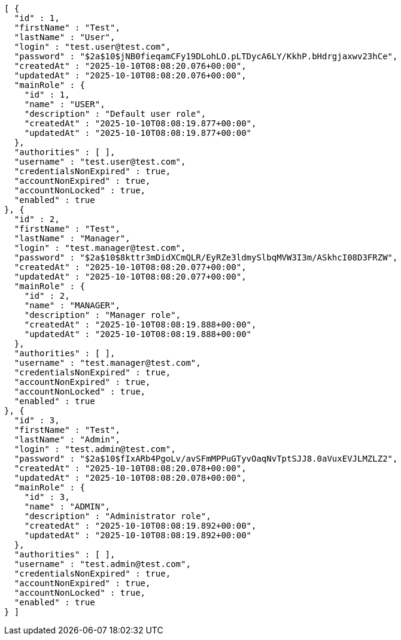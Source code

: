 [source,json,options="nowrap"]
----
[ {
  "id" : 1,
  "firstName" : "Test",
  "lastName" : "User",
  "login" : "test.user@test.com",
  "password" : "$2a$10$jNB0fieqamCFy19DLohLO.pLTDycA6LY/KkhP.bHdrgjaxwv23hCe",
  "createdAt" : "2025-10-10T08:08:20.076+00:00",
  "updatedAt" : "2025-10-10T08:08:20.076+00:00",
  "mainRole" : {
    "id" : 1,
    "name" : "USER",
    "description" : "Default user role",
    "createdAt" : "2025-10-10T08:08:19.877+00:00",
    "updatedAt" : "2025-10-10T08:08:19.877+00:00"
  },
  "authorities" : [ ],
  "username" : "test.user@test.com",
  "credentialsNonExpired" : true,
  "accountNonExpired" : true,
  "accountNonLocked" : true,
  "enabled" : true
}, {
  "id" : 2,
  "firstName" : "Test",
  "lastName" : "Manager",
  "login" : "test.manager@test.com",
  "password" : "$2a$10$8kttr3mDidXCmQLR/EyRZe3ldmySlbqMVW3I3m/ASkhcI08D3FRZW",
  "createdAt" : "2025-10-10T08:08:20.077+00:00",
  "updatedAt" : "2025-10-10T08:08:20.077+00:00",
  "mainRole" : {
    "id" : 2,
    "name" : "MANAGER",
    "description" : "Manager role",
    "createdAt" : "2025-10-10T08:08:19.888+00:00",
    "updatedAt" : "2025-10-10T08:08:19.888+00:00"
  },
  "authorities" : [ ],
  "username" : "test.manager@test.com",
  "credentialsNonExpired" : true,
  "accountNonExpired" : true,
  "accountNonLocked" : true,
  "enabled" : true
}, {
  "id" : 3,
  "firstName" : "Test",
  "lastName" : "Admin",
  "login" : "test.admin@test.com",
  "password" : "$2a$10$fIxARb4PgoLv/avSFmMPPuGTyvOaqNvTptSJJ8.0aVuxEVJLMZLZ2",
  "createdAt" : "2025-10-10T08:08:20.078+00:00",
  "updatedAt" : "2025-10-10T08:08:20.078+00:00",
  "mainRole" : {
    "id" : 3,
    "name" : "ADMIN",
    "description" : "Administrator role",
    "createdAt" : "2025-10-10T08:08:19.892+00:00",
    "updatedAt" : "2025-10-10T08:08:19.892+00:00"
  },
  "authorities" : [ ],
  "username" : "test.admin@test.com",
  "credentialsNonExpired" : true,
  "accountNonExpired" : true,
  "accountNonLocked" : true,
  "enabled" : true
} ]
----